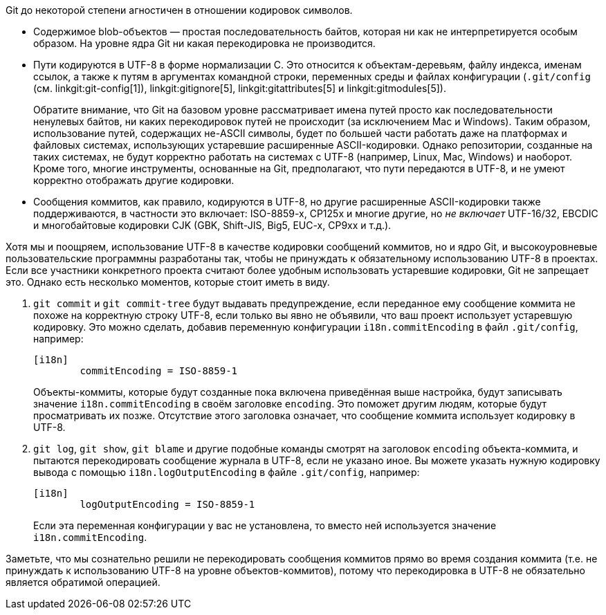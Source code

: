 Git до некоторой степени агностичен в отношении кодировок символов.

 - Содержимое blob-объектов — простая последовательность байтов, которая ни как не интерпретируется особым образом. На уровне ядра Git ни какая перекодировка не производится.

 - Пути кодируются в UTF-8 в форме нормализации C. Это относится к объектам-деревьям, файлу индекса, именам ссылок, а также к путям в аргументах командной строки, переменных среды и файлах конфигурации (`.git/config` (см. linkgit:git-config[1]), linkgit:gitignore[5], linkgit:gitattributes[5] и linkgit:gitmodules[5]).
+
Обратите внимание, что Git на базовом уровне рассматривает имена путей просто как последовательности ненулевых байтов, ни каких перекодировок путей не происходит (за исключением Mac и Windows). Таким образом, использование путей, содержащих не-ASCII символы, будет по большей части работать даже на платформах и файловых системах, использующих устаревшие расширенные ASCII-кодировки. Однако репозитории, созданные на таких системах, не будут корректно работать на системах с UTF-8 (например, Linux, Mac, Windows) и наоборот. Кроме того, многие инструменты, основанные на Git, предполагают, что пути передаются в UTF-8, и не умеют корректно отображать другие кодировки.

 - Сообщения коммитов, как правило, кодируются в UTF-8, но другие расширенные ASCII-кодировки также поддерживаются, в частности это включает: ISO-8859-x, CP125x и многие другие, но _не включает_ UTF-16/32, EBCDIC и многобайтовые кодировки CJK (GBK, Shift-JIS, Big5, EUC-x, CP9xx и т.д.).

Хотя мы и поощряем, использование UTF-8 в качестве кодировки сообщений коммитов, но и ядро Git, и высокоуровневые пользовательские программны разработаны так, чтобы не принуждать к обязательному использованию UTF-8 в проектах. Если все участники конкретного проекта считают более удобным использовать устаревшие кодировки, Git не запрещает это. Однако есть несколько моментов, которые стоит иметь в виду.

. `git commit` и `git commit-tree` будут выдавать предупреждение, если переданное ему сообщение коммита не похоже на корректную строку UTF-8, если только вы явно не объявили, что ваш проект использует устаревшую кодировку. Это можно сделать, добавив переменную конфигурации `i18n.commitEncoding` в файл `.git/config`, например:
+
------------
[i18n]
	commitEncoding = ISO-8859-1
------------
+
Объекты-коммиты, которые будут созданные пока включена приведённая выше настройка, будут записывать значение `i18n.commitEncoding` в своём заголовке `encoding`. Это поможет другим людям, которые будут просматривать их позже. Отсутствие этого заголовка означает, что сообщение коммита использует кодировку в UTF-8.

. `git log`, `git show`, `git blame` и другие подобные команды смотрят на заголовок `encoding` объекта-коммита, и пытаются перекодировать сообщение журнала в UTF-8, если не указано иное. Вы можете указать нужную кодировку вывода с помощью `i18n.logOutputEncoding` в файле `.git/config`, например:
+
------------
[i18n]
	logOutputEncoding = ISO-8859-1
------------
+
Если эта переменная конфигурации у вас не установлена, то вместо ней используется значение `i18n.commitEncoding`.

Заметьте, что мы сознательно решили не перекодировать сообщения коммитов прямо во время создания коммита (т.е. не принуждать к использованию UTF-8 на уровне объектов-коммитов), потому что перекодировка в UTF-8 не обязательно является обратимой операцией.
